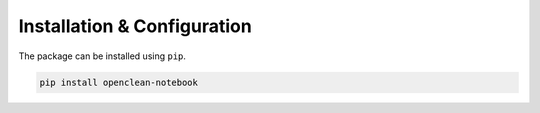 .. _installation-ref:

Installation & Configuration
============================

The package can be installed using ``pip``.

.. code-block:: bash

    pip install openclean-notebook
